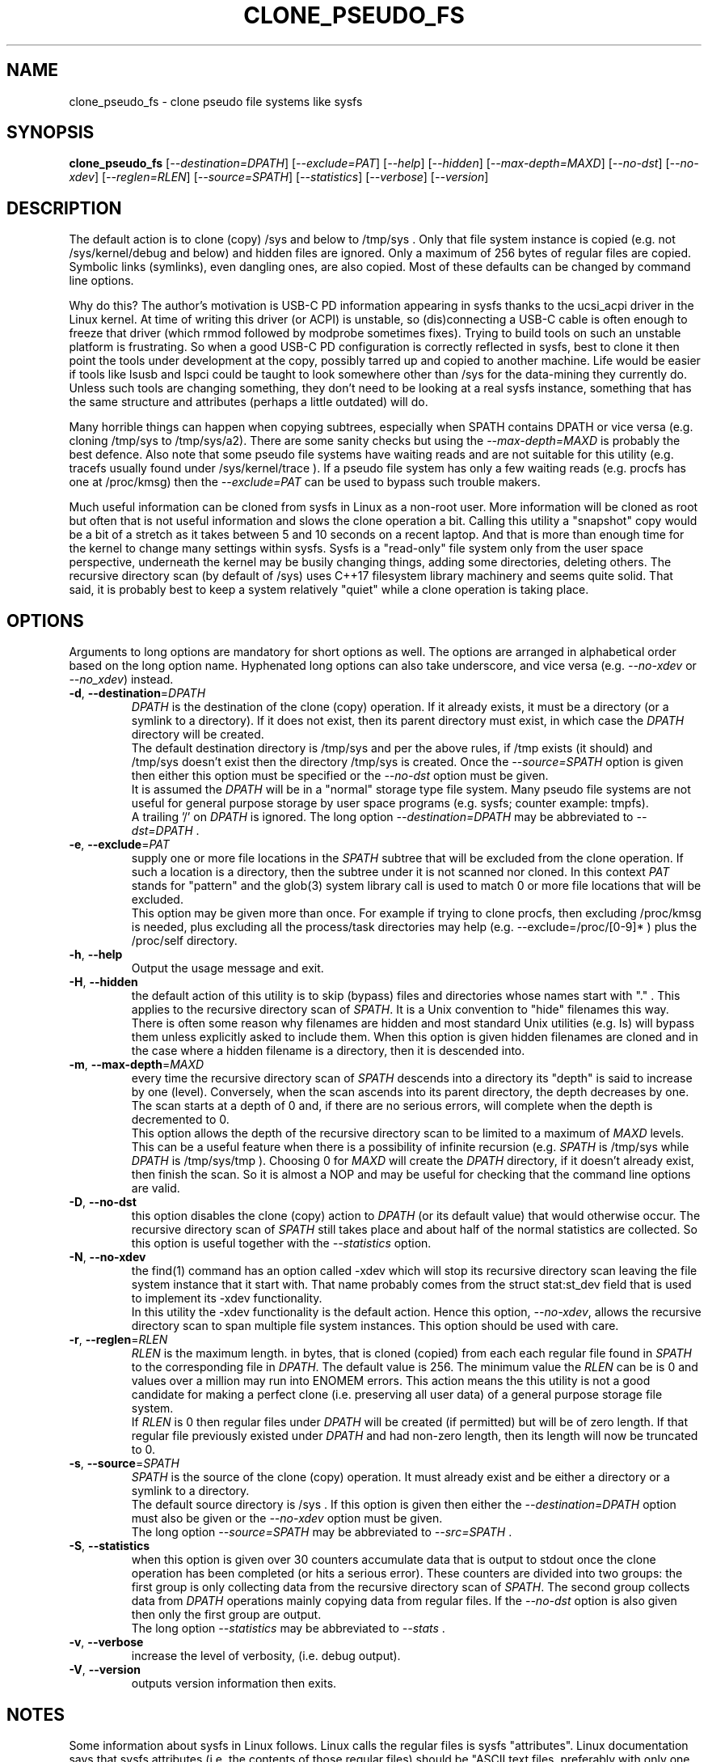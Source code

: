 .TH CLONE_PSEUDO_FS "8" "June 2023" "clone_pseudo_fs\-0.90" CLONE_PSEUDO_FS
.SH NAME
clone_pseudo_fs \- clone pseudo file systems like sysfs
.SH SYNOPSIS
.B clone_pseudo_fs
[\fI\-\-destination=DPATH\fR] [\fI\-\-exclude=PAT\fR] [\fI\-\-help\fR]
[\fI\-\-hidden\fR] [\fI\-\-max\-depth=MAXD\fR] [\fI\-\-no\-dst\fR]
[\fI\-\-no\-xdev\fR] [\fI\-\-reglen=RLEN\fR] [\fI\-\-source=SPATH\fR]
[\fI\-\-statistics\fR] [\fI\-\-verbose\fR] [\fI\-\-version\fR]
.SH DESCRIPTION
.\" Add any additional description here
The default action is to clone (copy) /sys and below to /tmp/sys . Only that
file system instance is copied (e.g. not /sys/kernel/debug and below) and
hidden files are ignored. Only a maximum of 256 bytes of regular files are
copied. Symbolic links (symlinks), even dangling ones, are also copied. Most
of these defaults can be changed by command line options.
.PP
Why do this? The author's motivation is USB-C PD information appearing in
sysfs thanks to the ucsi_acpi driver in the Linux kernel. At time of writing
this driver (or ACPI) is unstable, so (dis)connecting a USB-C cable is often
enough to freeze that driver (which rmmod followed by modprobe sometimes
fixes). Trying to build tools on such an unstable platform is frustrating.
So when a good USB-C PD configuration is correctly reflected in sysfs, best
to clone it then point the tools under development at the copy, possibly
tarred up and copied to another machine. Life would be easier if tools like
lsusb and lspci could be taught to look somewhere other than /sys for the
data-mining they currently do. Unless such tools are changing something,
they don't need to be looking at a real sysfs instance, something that has
the same structure and attributes (perhaps a little outdated) will do.
.PP
Many horrible things can happen when copying subtrees, especially when
SPATH contains DPATH or vice versa (e.g. cloning /tmp/sys to /tmp/sys/a2).
There are some sanity checks but using the \fI\-\-max\-depth=MAXD\fR is
probably the best defence. Also note that some pseudo file systems have
waiting reads and are not suitable for this utility (e.g. tracefs usually
found under /sys/kernel/trace ). If a pseudo file system has only a few
waiting reads (e.g. procfs has one at /proc/kmsg) then the
\fI\-\-exclude=PAT\fR can be used to bypass such trouble makers.
.PP
Much useful information can be cloned from sysfs in Linux as a non\-root
user. More information will be cloned as root but often that is not useful
information and slows the clone operation a bit. Calling this utility
a "snapshot" copy would be a bit of a stretch as it takes between 5 and
10 seconds on a recent laptop. And that is more than enough time for the
kernel to change many settings within sysfs. Sysfs is a "read\-only" file
system only from the user space perspective, underneath the kernel may be
busily changing things, adding some directories, deleting others. The
recursive directory scan (by default of /sys) uses C++17 filesystem library
machinery and seems quite solid. That said, it is probably best to keep a
system relatively "quiet" while a clone operation is taking place.
.SH OPTIONS
Arguments to long options are mandatory for short options as well. The options
are arranged in alphabetical order based on the long option name. Hyphenated
long options can also take underscore, and vice versa (e.g.
\fI\-\-no\-xdev\fR or \fI\-\-no_xdev\fR) instead.
.TP
\fB\-d\fR, \fB\-\-destination\fR=\fIDPATH\fR
\fIDPATH\fR is the destination of the clone (copy) operation. If it already
exists, it must be a directory (or a symlink to a directory). If it does not
exist, then its parent directory must exist, in which case the \fIDPATH\fR
directory will be created.
.br
The default destination directory is /tmp/sys and per the above rules,
if /tmp exists (it should) and /tmp/sys doesn't exist then the directory
/tmp/sys is created. Once the \fI\-\-source=SPATH\fR option is given then
either this option must be specified or the \fI\-\-no\-dst\fR option must
be given.
.br
It is assumed the \fIDPATH\fR will be in a "normal" storage type file system.
Many pseudo file systems are not useful for general purpose storage by user
space programs (e.g. sysfs; counter example: tmpfs).
.br
A trailing '/' on \fIDPATH\fR is ignored. The long option
\fI\-\-destination=DPATH\fR may be abbreviated to \fI\-\-dst=DPATH\fR .
.TP
\fB\-e\fR, \fB\-\-exclude\fR=\fIPAT\fR
supply one or more file locations in the \fISPATH\fR subtree that will be
excluded from the clone operation. If such a location is a directory, then
the subtree under it is not scanned nor cloned. In this context \fIPAT\fR
stands for "pattern" and the glob(3) system library call is used to match 0
or more file locations that will be excluded.
.br
This option may be given more than once. For example if trying to clone
procfs, then excluding /proc/kmsg is needed, plus excluding all the
process/task directories may help (e.g. \-\-exclude=/proc/[0-9]* ) plus the
/proc/self directory.
.TP
\fB\-h\fR, \fB\-\-help\fR
Output the usage message and exit.
.TP
\fB\-H\fR, \fB\-\-hidden\fR
the default action of this utility is to skip (bypass) files and directories
whose names start with "." . This applies to the recursive directory scan of
\fISPATH\fR. It is a Unix convention to "hide" filenames this way.  There is
often some reason why filenames are hidden and most standard Unix
utilities (e.g. ls) will bypass them unless explicitly asked to include them.
When this option is given hidden filenames are cloned and in the case where a
hidden filename is a directory, then it is descended into.
.TP
\fB\-m\fR, \fB\-\-max\-depth\fR=\fIMAXD\fR
every time the recursive directory scan of \fISPATH\fR descends into a
directory its "depth" is said to increase by one (level). Conversely, when
the scan ascends into its parent directory, the depth decreases by one. The
scan starts at a depth of 0 and, if there are no serious errors, will
complete when the depth is decremented to 0.
.br
This option allows the depth of the recursive directory scan to be limited
to a maximum of \fIMAXD\fR levels. This can be a useful feature when there
is a possibility of infinite recursion (e.g. \fISPATH\fR is /tmp/sys while
\fIDPATH\fR is /tmp/sys/tmp ). Choosing 0 for \fIMAXD\fR will create the
\fIDPATH\fR directory, if it doesn't already exist, then finish the scan.
So it is almost a NOP and may be useful for checking that the command line
options are valid.
.TP
\fB\-D\fR, \fB\-\-no\-dst\fR
this option disables the clone (copy) action to \fIDPATH\fR (or its default
value) that would otherwise occur. The recursive directory scan of
\fISPATH\fR still takes place and about half of the normal statistics are
collected. So this option is useful together with the \fI\-\-statistics\fR
option.
.TP
\fB\-N\fR, \fB\-\-no\-xdev\fR
the find(1) command has an option called \-xdev which will stop its recursive
directory scan leaving the file system instance that it start with. That name
probably comes from the struct stat:st_dev field that is used to implement
its \-xdev functionality.
.br
In this utility the \-xdev functionality is the default action. Hence this
option, \fI\-\-no\-xdev\fR, allows the recursive directory scan to span
multiple file system instances. This option should be used with care.
.TP
\fB\-r\fR, \fB\-\-reglen\fR=\fIRLEN\fR
\fIRLEN\fR is the maximum length. in bytes, that is cloned (copied) from
each each regular file found in \fISPATH\fR to the corresponding file in
\fIDPATH\fR. The default value is 256. The minimum value the \fIRLEN\fR
can be is 0 and values over a million may run into ENOMEM errors. This
action means the this utility is not a good candidate for making a
perfect clone (i.e. preserving all user data) of a general purpose storage
file system.
.br
If \fIRLEN\fR is 0 then regular files under \fIDPATH\fR will be created (if
permitted) but will be of zero length. If that regular file previously
existed under \fIDPATH\fR and had non-zero length, then its length will now
be truncated to 0.
.TP
\fB\-s\fR, \fB\-\-source\fR=\fISPATH\fR
\fISPATH\fR is the source of the clone (copy) operation. It must already
exist and be either a directory or a symlink to a directory.
.br
The default source directory is /sys . If this option is given then either
the \fI\-\-destination=DPATH\fR option must also be given or the
\fI\-\-no\-xdev\fR option must be given.
.br
The long option \fI\-\-source=SPATH\fR may be abbreviated to
\fI\-\-src=SPATH\fR .
.TP
\fB\-S\fR, \fB\-\-statistics\fR
when this option is given over 30 counters accumulate data that is output
to stdout once the clone operation has been completed (or hits a serious
error). These counters are divided into two groups: the first group is
only collecting data from the recursive directory scan of \fISPATH\fR. The
second group collects data from \fIDPATH\fR operations mainly copying
data from regular files. If the \fI\-\-no\-dst\fR option is also given
then only the first group are output.
.br
The long option \fI\-\-statistics\fR may be abbreviated to \fI\-\-stats\fR .
.TP
\fB\-v\fR, \fB\-\-verbose\fR
increase the level of verbosity, (i.e. debug output).
.TP
\fB\-V\fR, \fB\-\-version\fR
outputs version information then exits.
.SH NOTES
Some information about sysfs in Linux follows.
Linux calls the regular files is sysfs "attributes". Linux documentation says
that sysfs attributes (i.e. the contents of those regular files) should
be "ASCII text files, preferably with only one value per file. It is noted
that it may not be efficient to contain only one value per file, so  ...
[longer strings are allowed]". The point is those file contents should be
short with ASCII text. Naturally not all attributes comply.
.br
There is a practical reason for the \fI\-\-reglen=RLEN\fR option when the
source is sysfs. In this case the file length given by the stat(2) system
call is fictitious (i.e. a lie), usually 4096 or 0. This makes it hard to
pre/-allocate a buffer to receive the data that the read(2) call actually
fetches. There is a statistics counter called "Number of files \fIRLEN\fR
bytes or longer" which may help indicate if the \fIRLEN\fR setting is too low.
.SH AUTHOR
Written by Douglas Gilbert
.SH "REPORTING BUGS"
Report bugs to <dgilbert at interlog dot com>.
.SH COPYRIGHT
Copyright \(co 2023 Douglas Gilbert
.br
This software is distributed under a BSD\-2\-Clause license. There is NO
warranty; not even for MERCHANTABILITY or FITNESS FOR A PARTICULAR PURPOSE.
.SH "SEE ALSO"
.B lsscsi(8),
.B lspci(8),
.B lsusb(8),
.B lsblk(8),
.B read(2), stat(2) (Linux system calls),
.B C++17 and later: filesystem library
